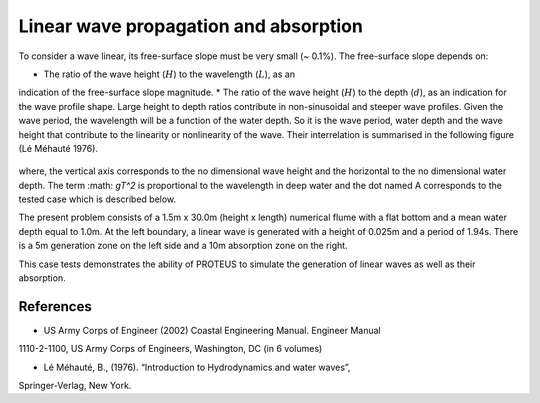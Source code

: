 Linear wave propagation and absorption
==========================================================

To consider a wave linear, its free-surface slope must be very small (~ 0.1%).  The 
free-surface slope depends on:

* The ratio of the wave height (:math:`H`) to the wavelength (:math:`L`), as an 
indication of the free-surface slope magnitude.
* The ratio of the wave height (:math:`H`) to the depth (:math:`d`), as an 
indication for the wave profile shape.  
Large height to depth ratios contribute in non-sinusoidal and steeper wave profiles.
Given the wave period, the wavelength will be a function of the water depth.  
So it is the wave period, water depth and the wave height that contribute to the 
linearity or nonlinearity of the wave. 
Their interrelation is summarised in the following figure (Lé Méhauté 1976).  

.. figure:: ./Mehaute_linear_waves_01.png 

where, the vertical axis corresponds to the no dimensional wave height and the 
horizontal to the no dimensional water depth.  The term :math: `gT^2` is 
proportional to the wavelength in deep water and the dot named A corresponds to the 
tested case which is described below.   

The present problem consists of a 1.5m x 30.0m (height x length) numerical flume with 
a flat bottom and a mean water depth equal to 1.0m. At the left boundary, a linear 
wave is generated with a height of 0.025m and a period of 1.94s. There is a 5m 
generation zone on the left side and a 10m absorption zone on the right.


This case tests demonstrates the ability of PROTEUS to simulate the generation of 
linear waves as well as their absorption.

References
--------------------------------

- US Army Corps of Engineer (2002) Coastal Engineering Manual. Engineer Manual 
1110-2-1100, US Army Corps of Engineers, Washington, DC (in 6 volumes)

- Lé Méhauté, B., (1976). “Introduction to Hydrodynamics and water waves”, 
Springer-Verlag, New York.



